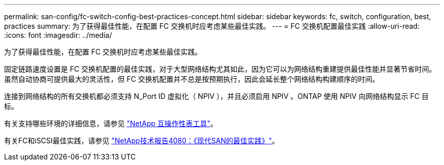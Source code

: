 ---
permalink: san-config/fc-switch-config-best-practices-concept.html 
sidebar: sidebar 
keywords: fc, switch, configuration, best, practices 
summary: 为了获得最佳性能，在配置 FC 交换机时应考虑某些最佳实践。 
---
= FC 交换机配置最佳实践
:allow-uri-read: 
:icons: font
:imagesdir: ../media/


[role="lead"]
为了获得最佳性能，在配置 FC 交换机时应考虑某些最佳实践。

固定链路速度设置是 FC 交换机配置的最佳实践，对于大型网络结构尤其如此，因为它可以为网络结构重建提供最佳性能并显著节省时间。虽然自动协商可提供最大的灵活性，但 FC 交换机配置并不总是按预期执行，因此会延长整个网络结构构建顺序的时间。

连接到网络结构的所有交换机都必须支持 N_Port ID 虚拟化（ NPIV ），并且必须启用 NPIV 。ONTAP 使用 NPIV 向网络结构显示 FC 目标。

有关支持哪些环境的详细信息，请参见 https://mysupport.netapp.com/matrix["NetApp 互操作性表工具"^]。

有关FC和iSCSI最佳实践，请参见 https://www.netapp.com/pdf.html?item=/media/10680-tr4080pdf.pdf["NetApp技术报告4080：《现代SAN的最佳实践》"^]。
